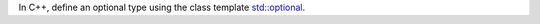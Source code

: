 In C++, define an optional type using the class template 
`std::optional <https://en.cppreference.com/w/cpp/utility/optional>`__.
